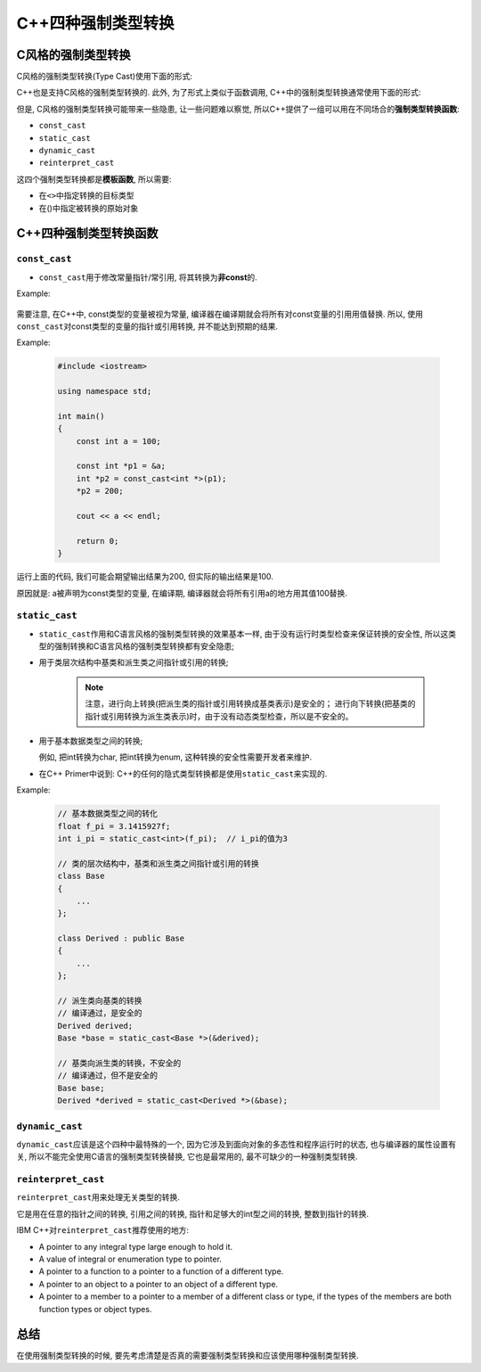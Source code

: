 C++四种强制类型转换
===================


C风格的强制类型转换
-------------------

C风格的强制类型转换(Type Cast)使用下面的形式:

.. code-block:: c
    :emphasize-lines: 1

    Type b = (Type)a;

C++也是支持C风格的强制类型转换的.
此外, 为了形式上类似于函数调用, C++中的强制类型转换通常使用下面的形式:

.. code-block:: cpp
    :emphasize-lines: 1

    Type b = Type(a);

但是, C风格的强制类型转换可能带来一些隐患, 让一些问题难以察觉, 所以C++提供了一组可以用在不同场合的\ **强制类型转换函数**\ :

* ``const_cast`` 

* ``static_cast``

* ``dynamic_cast``

* ``reinterpret_cast``

这四个强制类型转换都是\ **模板函数**\ , 所以需要:

-  在\ ``<>``\ 中指定转换的目标类型

-  在()中指定被转换的原始对象


C++四种强制类型转换函数
-----------------------

``const_cast``
~~~~~~~~~~~~~~

-  ``const_cast``\ 用于修改常量指针/常引用, 将其转换为\ **非const**\ 的.

Example:  

    .. code-block:: cpp
        :emphasize-lines: 19

        #include <iostream>

        using namespace std;

        int main()
        {
            // 原始数组
            int array[4] = {1, 2, 3, 4};
            // 打印原始数据
            for (int i = 0; i < 4; i++)
                cout << array[i] << " ";
            cout << endl;

            // 常量指针
            const int *p1 = array;
            // p1[0]1 = 100;  // Error

            // 通过const_cast将常量指针转换为非常量指针
            int *p2 = const_cast<int *>(p1);
            // 修改数据
            for (int i = 0; i < 4; i++)
                p2[i] += 1;

            // 打印修改后的数据
            for (int i = 0; i < 4; i++)
                cout << array[i] << " ";
            cout << endl;

            return 0;
        }

需要注意, 在C++中, const类型的变量被视为常量, 编译器在编译期就会将所有对const变量的引用用值替换. 
所以, 使用\ ``const_cast``\ 对const类型的变量的指针或引用转换, 并不能达到预期的结果.

Example:

    .. code-block:: cpp

        #include <iostream>

        using namespace std;

        int main()
        {
            const int a = 100;

            const int *p1 = &a;
            int *p2 = const_cast<int *>(p1);
            *p2 = 200;

            cout << a << endl;

            return 0;
        }

运行上面的代码, 我们可能会期望输出结果为200, 但实际的输出结果是100.

原因就是: a被声明为const类型的变量, 在编译期, 编译器就会将所有引用a的地方用其值100替换.


``static_cast``
~~~~~~~~~~~~~~~

-  ``static_cast``\ 作用和C语言风格的强制类型转换的效果基本一样, 由于没有运行时类型检查来保证转换的安全性, 所以这类型的强制转换和C语言风格的强制类型转换都有安全隐患;

-  用于类层次结构中基类和派生类之间指针或引用的转换;

    .. note::

        注意，进行向上转换(把派生类的指针或引用转换成基类表示)是安全的；
        进行向下转换(把基类的指针或引用转换为派生类表示)时，由于没有动态类型检查，所以是不安全的。

-  用于基本数据类型之间的转换;

   例如, 把int转换为char, 把int转换为enum, 这种转换的安全性需要开发者来维护.

-  在C++ Primer中说到: C++的任何的隐式类型转换都是使用\ ``static_cast``\ 来实现的.


Example:

    .. code-block:: cpp

        // 基本数据类型之间的转化
        float f_pi = 3.1415927f;
        int i_pi = static_cast<int>(f_pi);  // i_pi的值为3

        // 类的层次结构中，基类和派生类之间指针或引用的转换
        class Base
        {
            ...
        };

        class Derived : public Base
        {
            ...
        };

        // 派生类向基类的转换
        // 编译通过，是安全的
        Derived derived;
        Base *base = static_cast<Base *>(&derived);

        // 基类向派生类的转换，不安全的
        // 编译通过，但不是安全的
        Base base;
        Derived *derived = static_cast<Derived *>(&base);	


``dynamic_cast``
~~~~~~~~~~~~~~~~

``dynamic_cast``\ 应该是这个四种中最特殊的一个, 因为它涉及到面向对象的多态性和程序运行时的状态, 也与编译器的属性设置有关, 所以不能完全使用C语言的强制类型转换替换, 它也是最常用的, 最不可缺少的一种强制类型转换.


``reinterpret_cast``
~~~~~~~~~~~~~~~~~~~~

``reinterpret_cast``\ 用来处理无关类型的转换.

它是用在任意的指针之间的转换, 引用之间的转换, 指针和足够大的int型之间的转换, 整数到指针的转换.

IBM C++对\ ``reinterpret_cast``\ 推荐使用的地方:

-  A pointer to any integral type large enough to hold it.

-  A value of integral or enumeration type to pointer.

-  A pointer to a function to a pointer to a function of a different
   type.

-  A pointer to an object to a pointer to an object of a different type.

-  A pointer to a member to a pointer to a member of a different class
   or type, if the types of the members are both function types or
   object types.


总结
----

在使用强制类型转换的时候, 要先考虑清楚是否真的需要强制类型转换和应该使用哪种强制类型转换.

